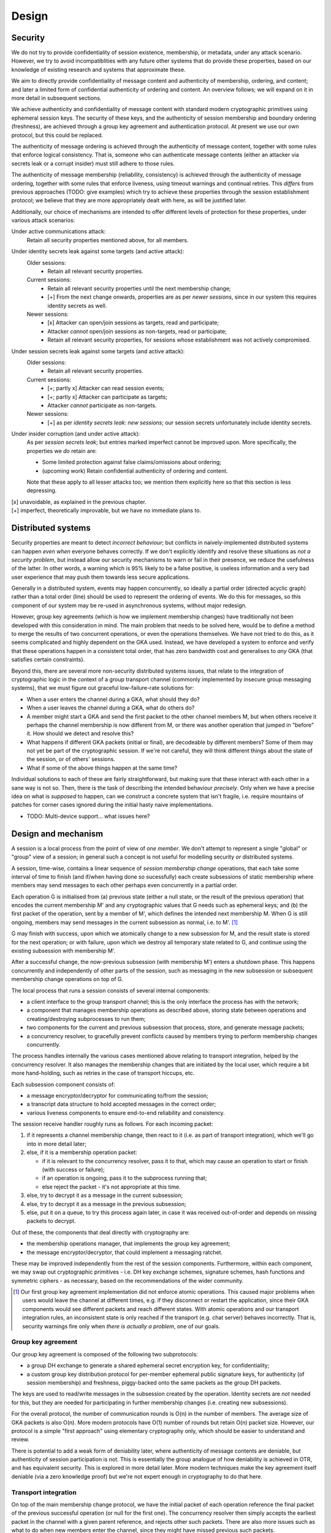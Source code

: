 ======
Design
======

Security
========

We do not try to provide confidentiality of session existence, membership, or
metadata, under any attack scenario. However, we try to avoid incompatiblities
with any future other systems that do provide these properties, based on our
knowledge of existing research and systems that approximate these.

We aim to directly provide confidentiality of message content and authenticity
of membership, ordering, and content; and later a limited form of confidential
authenticity of ordering and content. An overview follows; we will expand on it
in more detail in subsequent sections.

We achieve authenticity and confidentiality of message content with standard
modern cryptographic primitives using ephemeral session keys. The security of
these keys, and the authenticity of session membership and boundary ordering
(freshness), are achieved through a group key agreement and authentication
protocol. At present we use our own protocol, but this could be replaced.

The authenticity of message ordering is achieved through the authenticity of
message content, together with some rules that enforce logical consistency.
That is, someone who can authenticate message contents (either an attacker via
secrets leak or a corrupt insider) must still adhere to those rules.

The authenticity of message membership (reliability, consistency) is achieved
through the authenticity of message ordering, together with some rules that
enforce liveness, using timeout warnings and continual retries. This *differs*
from previous approaches (TODO: give examples) which try to achieve these
properties through the session establishment protocol; we believe that they are
more appropriately dealt with here, as will be justified later.

Additionally, our choice of mechanisms are intended to offer different levels
of protection for these properties, under various attack scenarios:

Under active communications attack:
  Retain all security properties mentioned above, for all members.

Under identity secrets leak against some targets (and active attack):
  Older sessions:
    - Retain all relevant security properties.

  Current sessions:
    - Retain all relevant security properties until the next membership change;
    - [+] From the next change onwards, properties are as per *newer sessions*,
      since in our system this requires identity secrets as well.

  Newer sessions:
    - [x] Attacker can open/join sessions as targets, read and participate;
    - Attacker *cannot* open/join sessions as non-targets, read or participate;
    - Retain all relevant security properties, for sessions whose establishment
      was not actively compromised.

Under session secrets leak against some targets (and active attack):
  Older sessions:
    - Retain all relevant security properties.

  Current sessions:
    - [+; partly x] Attacker can read session events;
    - [+; partly x] Attacker can participate as targets;
    - Attacker *cannot* participate as non-targets.

  Newer sessions:
    - [+] as per *identity secrets leak: new sessions*; our session secrets
      unfortunately include identity secrets.

Under insider corruption (and under active attack):
  As per *session secrets leak*; but entries marked imperfect cannot be
  improved upon. More specifically, the properties we *do* retain are:

  - Some limited protection against false claims/omissions about ordering;
  - (upcoming work) Retain confidential authenticity of ordering and content.

  Note that these apply to all lesser attacks too; we mention them explicitly
  here so that this section is less depressing.

| [x] unavoidable, as explained in the previous chapter.
| [+] imperfect, theoretically improvable, but we have no immediate plans to.

Distributed systems
===================

Security properties are meant to detect *incorrect behaviour*; but conflicts in
naively-implemented distributed systems can happen *even when* everyone behaves
correctly. If we don't explicitly identify and resolve these situations as *not
a security problem*, but instead allow our security mechanisms to warn or fail
in their presence, we reduce the usefulness of the latter. In other words, a
warning which is 95% likely to be a false positive, is useless information and
a very bad user experience that may push them towards less secure applications.

Generally in a distributed system, events may happen concurrently, so ideally a
partial order (directed acyclic graph) rather than a total order (line) should
be used to represent the ordering of events. We do this for messages, so this
component of our system may be re-used in asynchronous systems, without major
redesign.

However, group key agreements (which is how we implement membership changes)
have traditionally not been developed with this consideration in mind. The main
problem that needs to be solved here, would be to define a method to merge the
results of two concurrent operations, or even the operations themselves. We
have not tried to do this, as it seems complicated and highly dependent on the
GKA used. Instead, we have developed a system to enforce and verify that these
operations happen in a consistent total order, that has zero bandwidth cost and
generalises to *any* GKA (that satisfies certain constraints).

Beyond this, there are several more non-security distributed systems issues,
that relate to the integration of cryptographic logic in the context of a group
transport channel (commonly implemented by insecure group messaging systems),
that we must figure out graceful low-failure-rate solutions for:

- When a user enters the channel during a GKA, what should they do?
- When a user leaves the channel during a GKA, what do others do?
- A member might start a GKA and send the first packet to the other channel
  members M, but when others receive it perhaps the channel membership is now
  different from M, or there was another operation that jumped in "before" it.
  How should we detect and resolve this?
- What happens if different GKA packets (initial or final), are decodeable by
  different members? Some of them may not yet be part of the cryptographic
  session. If we're not careful, they will think different things about the
  state of the session, or of others' sessions.
- What if some of the above things happen at the same time?

Individual solutions to each of these are fairly straightforward, but making
sure that these interact with each other in a sane way is not so. Then, there
is the task of describing the intended behaviour *precisely*. Only when we have
a precise idea on what is *supposed* to happen, can we construct a concrete
system that isn't fragile, i.e. require mountains of patches for corner cases
ignored during the initial hasty naive implementations.

- TODO: Multi-device support... what issues here?

Design and mechanism
====================

A session is a local process from the point of view of *one member*. We don't
attempt to represent a single "global" or "group" view of a session; in general
such a concept is not useful for modelling security *or* distributed systems.

A session, time-wise, contains a linear sequence of *session membership change*
operations, that each take some interval of time to finish (and if/when having
done so sucessfully) each create subsessions of static membership where members
may send messages to each other perhaps even concurrently in a partial order.

Each operation G is initialised from (a) previous state (either a null state,
or the result of the previous operation) that encodes the current membership M'
and any cryptographic values that G needs such as ephemeral keys; and (b) the
first packet of the operation, sent by a member of M', which defines the
intended next membership M. When G is still ongoing, members may send messages
in the current subsession as normal, i.e. to M'. [#atom]_

G may finish with success, upon which we atomically change to a new subsession
for M, and the result state is stored for the next operation; or with failure,
upon which we destroy all temporary state related to G, and continue using the
existing subsession with membership M'.

After a successful change, the now-previous subsession (with membership M')
enters a shutdown phase. This happens concurrently and independently of other
parts of the session, such as messaging in the new subsession or subsequent
membership change operations on top of G.

The local process that runs a session consists of several internal components:

- a client interface to the group transport channel; this is the only interface
  the process has with the network;
- a component that manages membership operations as described above, storing
  state between operations and creating/destroying subprocesses to run them;
- two components for the current and previous subsession that process, store,
  and generate message packets;
- a concurrency resolver, to gracefully prevent conflicts caused by members
  trying to perform membership changes concurrently.

The process handles internally the various cases mentioned above relating to
transport integration, helped by the concurrency resolver. It also manages the
membership changes that are initiated by the local user, which require a bit
more hand-holding, such as retries in the case of transport hiccups, etc.

Each subsession component consists of:

- a message encryptor/decryptor for communicating to/from the session;
- a transcript data structure to hold accepted messages in the correct order;
- various liveness components to ensure end-to-end reliability and consistency.

The session receive handler roughly runs as follows. For each incoming packet:

1. if it represents a channel membership change, then react to it (i.e. as part
   of transport integration), which we'll go into in more detail later;
2. else, if it is a membership operation packet:

   - if it is relevant to the concurrency resolver, pass it to that, which may
     cause an operation to start or finish (with success or failure);
   - if an operation is ongoing, pass it to the subprocess running that;
   - else reject the packet - it's not appropriate at this time.

3. else, try to decrypt it as a message in the current subsession;
4. else, try to decrypt it as a message in the previous subsession;
5. else, put it on a queue, to try this process again later, in case it was
   received out-of-order and depends on missing packets to decrypt.

Out of these, the components that deal directly with cryptography are:

- the membership operations manager, that implements the group key agreement;
- the message encryptor/decryptor, that could implement a messaging ratchet.

These may be improved independently from the rest of the session components.
Furthermore, within each component, we may swap out cryptographic primitives -
i.e. DH key exchange schemes, signature schemes, hash functions and symmetric
ciphers - as necessary, based on the recommendations of the wider community.

.. [#atom] Our first group key agreement implementation did not enforce atomic
    operations. This caused major problems when users would leave the channel
    at different times, e.g. if they disconnect or restart the application,
    since their GKA components would see different packets and reach different
    states. With atomic operations and our transport integration rules, an
    inconsistent state is only reached if the transport (e.g. chat server)
    behaves incorrectly. That is, security warnings fire only when *there is
    actually a problem*, one of our goals.

Group key agreement
-------------------

Our group key agreement is composed of the following two subprotocols:

- a group DH exchange to generate a shared ephemeral secret encryption key, for
  confidentiality;
- a custom group key distribution protocol for per-member ephemeral public
  signature keys, for authenticity (of session membership) and freshness,
  piggy-backed onto the same packets as the group DH packets.

The keys are used to read/write messages in the subsession created by the
operation. Identity secrets are *not* needed for this, but they are needed for
participating in further membership changes (i.e. creating new subsessions).

For the overall protocol, the number of communication rounds is O(n) in the
number of members. The average size of GKA packets is also O(n). More modern
protocols have O(1) number of rounds but retain O(n) packet size. However, our
protocol is a simple "first approach" using elementary cryptography only, which
should be easier to understand and review.

There is potential to add a weak form of deniability later, where authenticity
of message contents are deniable, but authenticity of session participation is
not. This is essentially the group analogue of how deniability is achieved in
OTR, and has equivalent security. This is explored in more detail later. More
modern techniques make the key agreement itself deniable (via a zero knowledge
proof) but we're not expert enough in cryptography to do that here.

Transport integration
---------------------

On top of the main membership change protocol, we have the initial packet of
each operation reference the final packet of the previous successful operation
(or null for the first one). The concurrency resolver then simply accepts the
earliest packet in the channel with a given parent reference, and rejects other
such packets. There are also more issues such as what to do when new members
enter the channel, since they might have missed previous such packets.

To solve the other distributed systems issues raised earlier, we have a system
of rules on how to react to different channel and session events. These work
roughly along these lines:

- Every operation's target members (i.e. new members and remaining members)
  must all be in the channel to see the first packet (otherwise it is ignored)
  and remain there for the duration of the operation (otherwise it auto-fails).

- Members that leave the channel are automatically excluded from the session,
  and vice versa. There are subrules to handle events that conflict with this
  auto-behaviour, that might occur before those behaviours are applied.

- We never initiate membership operations to exclude ourselves. When we want to
  part the session, we initiate a "shutdown" process on the subsession, wait
  for it to finish, then leave the channel. When others exclude us, we wait for
  them to kick us from the channel, if and after the operation succeeds. Either
  way, we switch to a "null/solo" subsession only *after* leaving the channel.

For full details of these rules and the rationale for them, along with more
precise descriptions of the model for a general G, and of the group transport
channel, see [TODO: link].

Message ordering
----------------

Every message has an explicit set of references to the latest other messages
("parents") seen by the author when they wrote the message. These references
are hashes of each packet, which require no extra infrastructure to generate or
resolve. When we decrypt and verify a packet, we verify the author of these
references as well. This allows us to ignore the order of packet receipt, and
instead construct our ordering by following these references. If we receive a
packet out-of-order, i.e. if we haven't yet received all of its parents, we
simply defer processing of it until we have received them.

To be precise, it is important to note that parent references are only claims.
Their truth is susceptible to lying; the claimant may:

- make false claims, i.e. refer to messages they haven't seen; hashes give some
  protection here, but they could e.g. reuse a hash they saw from someone else;
- make false omissions, i.e. not refer to messages that they have seen.

We have rules that enforce some logical consistency here:

- a message's parents must form an anti-chain, i.e. none of these parents may
  directly or indirectly (via intermediate messages) reference each other;
- an author's own messages must form a total order (line).

This gives some protection against arbitrary lies, but it is still possible to
lie within these constraints. However, we don't offer protection for this; we
believe that there is no benefit for an attacker to make such lies, and that
the cost of any solution would not be worth the minor extra protection.

For a more detailed exploration, including tradeoffs of the "defer processing"
approach to strong ordering, and ways to calculate references to have better
resistance against false claims, see [TODO: link].

Reliability and consistency
---------------------------

Due to our strong ordering property, we can interpret parent references as an
implicit acknowledgement ("ack") that the author received every parent. Based
on this, we can ensure end-to-end reliability and consistency; we take much
inspiration from the core ideas of TCP.

We require every message (those we send, *and* those we receive) to be acked by
all recipients; if we (as the local user) don't observe these within a timeout,
we warn the human user. We may also occasionally resend the packets of these
messages, possibly including others' packets that we received.

To ensure that we ack everything that everyone sent, we also occassionally send
out acks automatically outside of the user's control. Due to strong ordering,
acks are transitive (i.e. implicitly ack all of its ancestors) and thus these
auto-acks can be delayed, to ack several messages at once and reduce volume.

There are more considerations, to avoid perpetual reacking-of-acks but ensure
that the final messages of a session, or of a busy period within a session, are
actually fully-acked. This includes a formal session "shutdown" process.

For a more detailed exploration, including resend algorithms, timing concepts,
different ack semantics, why we must have end-to-end authenticated reliability,
and the distinction between consistency and consensus, see [TODO: link].

Message encryption
------------------

Message encryption is currently very simple. Each subsession has a constant set
of keys (the output of the group key exchange) that are used to authenticate
and encrypt all messages in it - one encryption key shared between all members,
and one signature key for each member, with the public part shared with others.

Every message is encrypted using the shared encryption key, then signed by the
author using their own private signature key. To decrypt, the recipient first
verifies the signature, then decrypts the ciphertext.

These are constant throughout the session, so that if the shared encryption key
is broken, the confidentiality of message content is lost. In the future, we
will experiment with implementing this component as a forward secrecy ratchet.
Note that we already have forward secrecy *between* subsessions.

One simple scheme is to deterministically split the key into n keys, one for
each sender. Then, each key can be used within a hash-chain ratchet for the
corresponding sender. Once all recipients have decrypted a message and deleted
the key, the secrecy of messages encrypted with that key and previous ones is
ensured, even if an attack compromises members' memory later. However, since
this scheme does not distribute entropy between members, there is no chance to
recover from a memory leak and try to regain secrecy for future messages.

There is also the future option to make the message authentication confidential
("deniable"). Roughly speaking, once a member initiates a subsession shutdown
request ("FIN"), they may publish their signature key after everyone acks this
request. This is safe (an attacker cannot re-use the key to forge messages) if
we enforce that one may not author messages *after* a FIN, i.e. all receivers
must refuse to accept such messages. However, this simple approach destroys our
ability to authenticate our own acks of others' messages (e.g. *their* FIN)
after we send our own FIN. So we probably need something a bit more complex,
and we haven't worked out the details yet.

There is the attack here that if others' acks to our FIN are blocked, then we
will never be sure that it's safe to publish our signature key. This likely
can't be defended under this type of scheme, since confidential authenticity
isn't meaningful without authenticity (it would be "confidential nothing"); the
equivalent attack also applies to OTR. To defend against this, we would need a
session establishment protocol that is itself deniable, and then we don't need
to mess around with publishing the keys used for message authentication.
